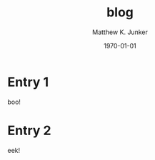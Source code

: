 * Entry 1
  :PROPERTIES:
  :ID:       e2a89acf-b095-4dce-9570-27fb8910edfd
  :PUBDATE:  <2021-11-23 Tue 12:04>
  :END:
  boo!
* Entry 2
  :PROPERTIES:
  :ID:       180e0c2e-9125-4689-b268-8c030488baf8
  :PUBDATE:  <2021-11-23 Tue 12:04>
  :END:
  eek!
* Setup                                                            :noexport:
  :PROPERTIES:
  :VISIBILITY: folded
  :ID:       a57f0f80-76e9-495b-8329-d9876980bed2
  :PUBDATE:  <2021-11-23 Tue 12:04>
  :END:
** Org
   :PROPERTIES:
   :ID:       29fdbbcd-0f76-474d-b957-c1ea6a1f9690
   :END:
*** Default
    :PROPERTIES:
    :ID:       144172b7-d2bb-4ff1-98e0-044791261273
    :END:
#+options: ':nil *:t -:t ::t <:t H:3 \n:nil ^:t arch:headline
#+options: author:t broken-links:nil c:nil creator:nil
#+options: d:(not "LOGBOOK") date:t e:t email:nil f:t inline:t num:t
#+options: p:nil pri:nil prop:nil stat:t tags:t tasks:t tex:t
#+options: timestamp:t title:t toc:t todo:t |:t
#+title: blog
#+date: <2021-11-23 Tue>
#+author: Matthew K. Junker
#+email: junker@alum.mit.edu
#+language: en
#+select_tags: export
#+exclude_tags: noexport
#+creator: Emacs 27.2 (Org mode 9.5)
#+cite_export:
*** Matt
    :PROPERTIES:
    :ID:       1d59394d-a71e-492c-8fcf-869360c4a460
    :END:
#+options: ':t ^:{} toc:nil
#+startup: logdrawer
#+drawers: SETUP
#+todo: TODO(t) WAIT(w@/!) | DONE(d!) CANCELED(c@)
#+latex_header: \usepackage{newcent} \usepackage{savetrees}
#+latex_header_extra: \pagestyle{myheadings} %\markright{}}
#+html_link_home: index.html
#+html_link_up: index.html
#+html_head: <style type="text/css"><!--/*--><![CDATA[/*><!--*/.timestamp { color : #000000; }/*]]>*/--></style>
#+infojs_opt: view:showall toc:t ltoc:nil
*** LaTeX
    :PROPERTIES:
    :ID:       67f3f067-5571-4804-ab99-db5ac71bcac0
    :END:
#+latex_class: article
#+latex_class_options:
#+latex_header:
#+latex_header_extra:
#+description:
#+keywords:
#+subtitle:
#+latex_compiler: pdflatex
#+date: \today
*** HTML
    :PROPERTIES:
    :ID:       d07564dc-8c75-4b7f-8f15-e8322d732fb0
    :END:
#+options: html-link-use-abs-url:nil html-postamble:auto
#+options: html-preamble:t html-scripts:nil html-style:t
#+options: html5-fancy:nil tex:t
#+html_doctype: xhtml-strict
#+html_container: div
#+html_content_class: content
#+description:
#+keywords:
#+html_link_home:
#+html_link_up:
#+html_mathjax:
#+html_equation_reference_format: \eqref{%s}
#+html_head:
#+html_head_extra:
#+subtitle:
#+infojs_opt:
#+creator: <a href="https://www.gnu.org/software/emacs/">Emacs</a> 27.2 (<a href="https://orgmode.org">Org</a> mode 9.5)
#+latex_header:
** Local Variables
   :PROPERTIES:
   :ID:       5ae8dd39-edd8-4992-ae9f-cd0833ec10eb
   :END:
#+BEGIN_SRC emacs-lisp :eval no
Local Variables:
eval: (require 'ox-publish)
eval: (add-to-list 'org-publish-project-alist
        (list "blog"
        :base-directory "~/.emacs.d/org/"
        :publishing-directory "~/public_html"
        :publishing-function 'org-html-publish-to-html
        :exclude ".*"
        :html-link-up "index.html"
        :html-link-home "index.html"
        :headline-levels 1
        :with-planning t
        :include (list "blog.org")))
time-stamp-pattern: nil
time-stamp-start: "^#\\+date:[ 	]*"
time-stamp-end: "[ 	]*$"
time-stamp-format: "%3b %2d, %:y, %:I:%02M %#p"
org-export-date-timestamp-format: "%3b %2d, %Y, %l:%02M %p"
eval: (mj-org-startup-lisp)
End:
#+END_SRC
